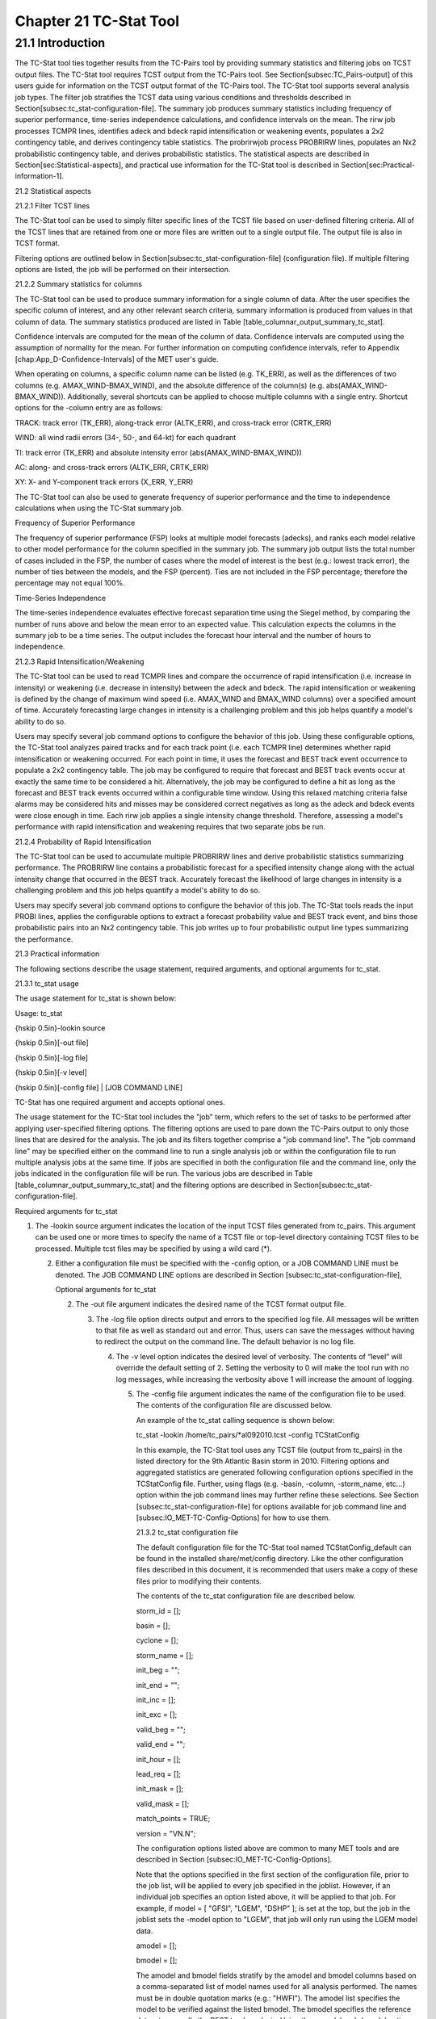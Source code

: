 .. _tc-stat:

Chapter 21 TC-Stat Tool
=======================

21.1 Introduction
_________________

The TC-Stat tool ties together results from the TC-Pairs tool by providing summary statistics and filtering jobs on TCST output files. The TC-Stat tool requires TCST output from the TC-Pairs tool. See Section[subsec:TC_Pairs-output] of this users guide for information on the TCST output format of the TC-Pairs tool. The TC-Stat tool supports several analysis job types. The filter job stratifies the TCST data using various conditions and thresholds described in Section[subsec:tc_stat-configuration-file]. The summary job produces summary statistics including frequency of superior performance, time-series independence calculations, and confidence intervals on the mean. The rirw job processes TCMPR lines, identifies adeck and bdeck rapid intensification or weakening events, populates a 2x2 contingency table, and derives contingency table statistics. The probrirwjob process PROBRIRW lines, populates an Nx2 probabilistic contingency table, and derives probabilistic statistics. The statistical aspects are described in Section[sec:Statistical-aspects], and practical use information for the TC-Stat tool is described in Section[sec:Practical-information-1].

21.2 Statistical aspects

21.2.1 Filter TCST lines

The TC-Stat tool can be used to simply filter specific lines of the TCST file based on user-defined filtering criteria. All of the TCST lines that are retained from one or more files are written out to a single output file. The output file is also in TCST format.

Filtering options are outlined below in Section[subsec:tc_stat-configuration-file] (configuration file). If multiple filtering options are listed, the job will be performed on their intersection.

21.2.2 Summary statistics for columns

The TC-Stat tool can be used to produce summary information for a single column of data. After the user specifies the specific column of interest, and any other relevant search criteria, summary information is produced from values in that column of data. The summary statistics produced are listed in Table [table_columnar_output_summary_tc_stat].

Confidence intervals are computed for the mean of the column of data. Confidence intervals are computed using the assumption of normality for the mean. For further information on computing confidence intervals, refer to Appendix [chap:App_D-Confidence-Intervals] of the MET user's guide.

When operating on columns, a specific column name can be listed (e.g. TK_ERR), as well as the differences of two columns (e.g. AMAX_WIND-BMAX_WIND), and the absolute difference of the column(s) (e.g. abs(AMAX_WIND-BMAX_WIND)). Additionally, several shortcuts can be applied to choose multiple columns with a single entry. Shortcut options for the -column entry are as follows:

TRACK: track error (TK_ERR), along-track error (ALTK_ERR), and cross-track error (CRTK_ERR)

WIND: all wind radii errors (34-, 50-, and 64-kt) for each quadrant

TI: track error (TK_ERR) and absolute intensity error (abs(AMAX_WIND-BMAX_WIND))

AC: along- and cross-track errors (ALTK_ERR, CRTK_ERR)

XY: X- and Y-component track errors (X_ERR, Y_ERR)

The TC-Stat tool can also be used to generate frequency of superior performance and the time to independence calculations when using the TC-Stat summary job.

Frequency of Superior Performance

The frequency of superior performance (FSP) looks at multiple model forecasts (adecks), and ranks each model relative to other model performance for the column specified in the summary job. The summary job output lists the total number of cases included in the FSP, the number of cases where the model of interest is the best (e.g.: lowest track error), the number of ties between the models, and the FSP (percent). Ties are not included in the FSP percentage; therefore the percentage may not equal 100%.

Time-Series Independence

The time-series independence evaluates effective forecast separation time using the Siegel method, by comparing the number of runs above and below the mean error to an expected value. This calculation expects the columns in the summary job to be a time series. The output includes the forecast hour interval and the number of hours to independence.

21.2.3 Rapid Intensification/Weakening

The TC-Stat tool can be used to read TCMPR lines and compare the occurrence of rapid intensification (i.e. increase in intensity) or weakening (i.e. decrease in intensity) between the adeck and bdeck. The rapid intensification or weakening is defined by the change of maximum wind speed (i.e. AMAX_WIND and BMAX_WIND columns) over a specified amount of time. Accurately forecasting large changes in intensity is a challenging problem and this job helps quantify a model's ability to do so.

Users may specify several job command options to configure the behavior of this job. Using these configurable options, the TC-Stat tool analyzes paired tracks and for each track point (i.e. each TCMPR line) determines whether rapid intensification or weakening occurred. For each point in time, it uses the forecast and BEST track event occurrence to populate a 2x2 contingency table. The job may be configured to require that forecast and BEST track events occur at exactly the same time to be considered a hit. Alternatively, the job may be configured to define a hit as long as the forecast and BEST track events occurred within a configurable time window. Using this relaxed matching criteria false alarms may be considered hits and misses may be considered correct negatives as long as the adeck and bdeck events were close enough in time. Each rirw job applies a single intensity change threshold. Therefore, assessing a model's performance with rapid intensification and weakening requires that two separate jobs be run.

21.2.4 Probability of Rapid Intensification

The TC-Stat tool can be used to accumulate multiple PROBRIRW lines and derive probabilistic statistics summarizing performance. The PROBRIRW line contains a probabilistic forecast for a specified intensity change along with the actual intensity change that occurred in the BEST track. Accurately forecast the likelihood of large changes in intensity is a challenging problem and this job helps quantify a model's ability to do so.

Users may specify several job command options to configure the behavior of this job. The TC-Stat tools reads the input PROBI lines, applies the configurable options to extract a forecast probability value and BEST track event, and bins those probabilistic pairs into an Nx2 contingency table. This job writes up to four probabilistic output line types summarizing the performance.

21.3 Practical information

The following sections describe the usage statement, required arguments, and optional arguments for tc_stat.

21.3.1 tc_stat usage

The usage statement for tc_stat is shown below:

Usage: tc_stat

{\hskip 0.5in}-lookin source

{\hskip 0.5in}[-out file]

{\hskip 0.5in}[-log file]

{\hskip 0.5in}[-v level]

{\hskip 0.5in}[-config file] | [JOB COMMAND LINE]

TC-Stat has one required argument and accepts optional ones.

The usage statement for the TC-Stat tool includes the "job" term, which refers to the set of tasks to be performed after applying user-specified filtering options. The filtering options are used to pare down the TC-Pairs output to only those lines that are desired for the analysis. The job and its filters together comprise a "job command line". The "job command line" may be specified either on the command line to run a single analysis job or within the configuration file to run multiple analysis jobs at the same time. If jobs are specified in both the configuration file and the command line, only the jobs indicated in the configuration file will be run. The various jobs are described in Table [table_columnar_output_summary_tc_stat] and the filtering options are described in Section[subsec:tc_stat-configuration-file].

Required arguments for tc_stat

1. The -lookin source argument indicates the location of the input TCST files generated from tc_pairs. This argument can be used one or more times to specify the name of a TCST file or top-level directory containing TCST files to be processed. Multiple tcst files may be specified by using a wild card (*).

   2. Either a configuration file must be specified with the -config option, or a JOB COMMAND LINE must be denoted. The JOB COMMAND LINE options are described in Section [subsec:tc_stat-configuration-file],

      Optional arguments for tc_stat

      2. The -out file argument indicates the desired name of the TCST format output file.

	 3. The -log file option directs output and errors to the specified log file. All messages will be written to that file as well as standard out and error. Thus, users can save the messages without having to redirect the output on the command line. The default behavior is no log file.

	    4. The -v level option indicates the desired level of verbosity. The contents of “level” will override the default setting of 2. Setting the verbosity to 0 will make the tool run with no log messages, while increasing the verbosity above 1 will increase the amount of logging.

	       5. The -config file argument indicates the name of the configuration file to be used. The contents of the configuration file are discussed below.

		  An example of the tc_stat calling sequence is shown below:

		  tc_stat -lookin /home/tc_pairs/*al092010.tcst -config TCStatConfig

		  In this example, the TC-Stat tool uses any TCST file (output from tc_pairs) in the listed directory for the 9th Atlantic Basin storm in 2010. Filtering options and aggregated statistics are generated following configuration options specified in the TCStatConfig file. Further, using flags (e.g. -basin, -column, -storm_name, etc...) option within the job command lines may further refine these selections. See Section [subsec:tc_stat-configuration-file] for options available for job command line and [subsec:IO_MET-TC-Config-Options] for how to use them.

		  21.3.2 tc_stat configuration file

		  The default configuration file for the TC-Stat tool named TCStatConfig_default can be found in the installed share/met/config directory. Like the other configuration files described in this document, it is recommended that users make a copy of these files prior to modifying their contents.

		  The contents of the tc_stat configuration file are described below.



		  storm_id     = [];

		  basin        = [];

		  cyclone      = [];

		  storm_name   = [];

		  init_beg     = "";

		  init_end     = "";

		  init_inc     = [];

		  init_exc     = [];

		  valid_beg    = "";

		  valid_end    = "";

		  init_hour    = [];

		  lead_req     = [];

		  init_mask    = [];

		  valid_mask   = [];

		  match_points = TRUE;

		  version      = "VN.N";

		  The configuration options listed above are common to many MET tools and are described in Section [subsec:IO_MET-TC-Config-Options].

		  Note that the options specified in the first section of the configuration file, prior to the job list, will be applied to every job specified in the joblist. However, if an individual job specifies an option listed above, it will be applied to that job. For example, if model = [ "GFSI", "LGEM", "DSHP" ]; is set at the top, but the job in the joblist sets the -model option to "LGEM", that job will only run using the LGEM model data.



		  amodel = [];

		  bmodel = [];

		  The amodel and bmodel fields stratify by the amodel and bmodel columns based on a comma-separated list of model names used for all analysis performed. The names must be in double quotation marks (e.g.: "HWFI"). The amodel list specifies the model to be verified against the listed bmodel. The bmodel specifies the reference dataset, generally the BEST track analysis. Using the -amodel and -bmodel options within the job command lines may further refine these selections.



		  valid_inc = [];

		  valid_exc = [];

		  The valid_inc and valid_exc fields stratify by valid times, based on a comma-separated list of specific valid times to include (inc) or exclude (exc). Time strings are defined by YYYYMMDD[_HH[MMSS]]. Using the -valid_inc and -valid_exc options within the job command lines may further refine these selections.



		  valid_hour = [];

		  lead       = [];

		  The valid_hour, and lead fields stratify by the initialization time, valid time, and lead time, respectively. This field specifies a comma-separated list of initialization times, valid times, and lead times in HH[MMSS] format. Using the -valid_hour and -lead options within the job command lines may further refine these selections.



		  line_type = [];

		  The line_type field stratifies by the line_type column. Currently TCMPR is the only line_type option used in MET-TC.



		  track_watch_warn = [];

		  The track_watch_warn flag stratifies over the watch_warn column in the TCST files. If any of the watch/warning statuses are present in a forecast track, the entire track is verified. The value "ALL" matches HUWARN, HUWATCH, TSWARN, TSWATCH. Using the -track_watch_warn option within the job command lines may further refine these selections.

		  Other uses of the WATCH_WARN column include filtering when:

		  1. A forecast is issued when a watch/warn is in effect

		     2. A forecast is verifying when a watch/warn is in effect

			3. A forecast is issued when a watch/warn is NOT in effect

			   4. A forecast is verified when a watch/warn is NOT in effect

			      The following filtering options can be achieved by the following:

			      1. init_str_name = ["WATCH_WARN"];

				 init_str_val = ["ALL"];

				 2. column_str_name = ["WATCH_WARN"];

				    column_str_val = ["ALL"];

				    3. init_str_name = ["WATCH_WARN"];

				       init_str_val = ["NA"];

				       4. column_str_name = ["WATCH_WARN"];

					  column_str_val = ["NA"];

					  Further information on the column_str and init_str fields is described below. Listing a comma-separated list of watch/warning types in the column_str_val field will stratify by a single or multiple types of warnings.



					  column_thresh_name = [];

					  column_thresh_val  = [];

					  The column_thresh_name and column_thresh_val fields stratify by applying thresholds to numeric data columns. Specify a comma-separated list of column names and thresholds to be applied. The length of column_thresh_val should match that of column_thresh_name. Using the -column_thresh name thresh option within the job command lines may further refine these selections.



					  column_str_name = [];

					  column_str_val  = [];

					  The column_str_name and column_str_val fields stratify by performing string matching on non-numeric data columns. Specify a comma-separated list of columns names and values to be checked. The length of the column_str_val should match that of the column_str_name. Using the -column_str name val option within the job command lines may further refine these selections.



					  init_thresh_name = [];

					  init_thresh_val  = [];

					  The init_thresh_name and init_thresh_val fields stratify by applying thresholds to numeric data columns only when lead = 0. If lead =0, but the value does not meet the threshold, discard the entire track. The length of the init_thresh_val should match that of the init_thresh_name. Using the -init_thresh name val option within the job command lines may further refine these selections.



					  init_str_name = [];

					  init_str_val  = [];

					  The init_str_name and init_str_val fields stratify by performing string matching on non-numeric data columns only when lead = 0. If lead =0, but the string does not match, discard the entire track. The length of the init_str_val should match that of the init_str_name. Using the -init_str name val option within the job command lines may further refine these selections.



					  water_only = FALSE;

					  The water_only flag stratifies by only using points where both the amodel and bmodel tracks are over water. When water_only = TRUE; once land is encountered the remainder of the forecast track is not used for the verification, even if the track moves back over water.



					  rirw = {

					     track  = NONE;

					        time   = "24";

						   exact  = TRUE;

						      thresh = >=30.0;

						      }

						      The rirw field specifies those track points for which rapid intensification (RI) or rapid weakening (RW) occurred, based on user defined RI/RW thresholds. The track entry specifies that RI/RW is not turned on (NONE), is computed based on the bmodel only (BDECK), is computed based on the amodel only (ADECK), or computed when both the amodel and bmodel (the union of the two) indicate RI/RW (BOTH). If track is set to ADECK, BDECK, or BOTH, only tracks exhibiting rapid intensification will be retained. Rapid intensification is officially defined as when the change in the maximum wind speed over a 24-hour period is greater than or equal to 30 kts. This is the default setting, however flexibility in this definition is provided through the use of the time, exact and thresh options. The time field specifies the time window (HH[MMSS] format) for which the RI/RW occurred. The exact field specifies whether to only count RI/RW when the intensity change is over the exact time window (TRUE), which follows the official RI definition, or if the intensity threshold is met anytime during the time window (FALSE). Finally, the thresh field specifies the user defined intensity threshold (where ">=" indicates RI, and "<=" indicates RW).

						      Using the -rirw_track, -rirw_time_adeck, -rirw_time_bdeck, -rirw_exact_adeck, -rirw_exact_bdeck, -rirw_thresh_adeck, -rirw_thresh_bdeck options within the job command lines may further refine these selections. See README_TC in data/config for how to use these options.



						      landfall     = FALSE;

						      landfall_beg = "-24";

						      landfall_end = "00";

						      The landfall, landfall_beg, and landfall_end fields specify whether only those track points occurring near landfall should be retained. The landfall retention window is defined as the hours offset from the time of landfall. Landfall is defined as the last bmodel track point before the distance to land switches from water to land. When landfall_end is set to 0, the track is retained from the landfall_beg to the time of landfall. Using the -landfall_window option with the job command lines may further refine these selections. The -landfall_window job command option takes 1 or 2 arguments in HH[MMSS] format. Use 1 argument to define a symmetric time window. For example, -landfall_window 06 defines the time window +/- 6 hours around the landfall time. Use 2 arguments to define an asymmetric time window. For example, -landfall_window 00 12 defines the time window from the landfall event to 12 hours after.



						      event_equal = FALSE;

						      The event_equal flag specifies whether only those track points common to all models in the dataset should be retained. The event equalization is performed only using cases common to all listed amodel entries. A case is defined by comparing the following columns in the TCST files: BMODEL, BASIN, CYCLONE, INIT, LEAD, VALID. This option may be modified using the -event_equal option within the job command lines.



						      event_equal_lead = [];

						      The event_equal_lead flag specifies lead times that must be present for a track to be included in the event equalization logic. The event equalization is performed only using cases common to all lead times listed, enabling the verification at each lead time to be performed on a consistent dataset. This option may be modified using the -event_equal_lead option within the job command lines.



						      out_init_mask = "";

						      The out_init_mask field applies polyline masking logic to the location of the amodel track at the initialization time. If the track point falls outside the mask, discard the entire track. This option may be modified using the -out_init_mask option within the job command lines.



						      out_valid_mask = "";

						      The out_valid_mask field applies polyline masking logic to the location of the amodel track at the valid time. If the track point falls outside the mask, discard the entire track. This option may be modified using the -out_valid_mask option within the job command lines.



						      jobs = [];

						      The user may specify one or more analysis jobs to be performed on the TCST lines that remain after applying the filtering parameters listed above. Each entry in the joblist contains the task and additional filtering options for a single analysis to be performed. There are three types of jobs available including filter, summary, and rirw. Please refer to the README_TC in data/config for details on how to call each job. The format for an analysis job is as follows:

						      -job job_name REQUIRED and OPTIONAL ARGUMENTS



						      e.g.: -job filter  -line_type TCMPR  -amodel HWFI   -dump_row ./tc_filter_job.tcst

						            -job summary -line_type TCMPR  -column TK_ERR -dump_row ./tc_summary_job.tcst

							          -job rirw    -line_type TCMPR  -rirw_time 24 -rirw_exact false -rirw_thresh ge20

								        -job probrirw -line_type PROBRIRW -column_thresh RI_WINDOW ==24 \

									                    -probri_thresh 30 -probri_prob_thresh ==0.25



											    21.3.3 tc_stat output

											    The output generated from the TC-Stat tool contains statistics produced by the analysis. Additionally, it includes information about the analysis job that produced the output for each line. The output can be redirected to an output file using the -out option. The format of output from each tc_stat job command is listed below.

											    Job: Filter

											    This job command finds and filters TCST lines down to those meeting the criteria selected by the filter's options. The filtered TCST lines are written to a file specified by the -dump_row option. The TCST output from this job follows the TCST output description in Chapters [chap:TC-Dland-tool] and [chap:TC-Pairs-tool].

											    Job: Summary

											    This job produces summary statistics for the column name specified by the -column option. The output of the summary job consists of three rows: "JOB_LIST", which shows the job definition parameters used for this job. "COL_NAME", followed by the summary statistics that are applied. “SUMMARY”, which is followed by the total, mean (with confidence intervals), standard deviation, minimum value, percentiles (10th, 25th, 50th, 75th, 90th), maximum value, interquartile range, range, sum, time to independence, and frequency of superior performance. The output columns are shown below in Table [table_columnar_output_summary_tc_stat] The -by option can also be used one or more times to make this job more powerful. Rather than running the specified job once, it will be run once for each unique combination of the entries found in the column(s) specified with the -by option.

											    Columnar output of “summary” job output from the TC-Stat tool.

											    Job: RIRW

											    The RIRW job produces contingency table counts and statistics defined by identifying rapid intensification or weakening events in the adeck and bdeck track. Users may specify several job command options to configure the behavior of this job:

											    • The -rirw_time HH[MMSS] option (or -rirw_time_adeck and -rirw_time_bdeck to specify different settings) defines the time window of interest. The default is 24 hours.

											      • The -rirw_exact bool option (or -rirw_exact_adeck and -rirw_exact_bdeck to specify different settings) is a boolean defining whether the exact intensity change or maximum intensity change over that time window should be used. For rapid intensification, the maximum increase in computed. For rapid weakening, the maximum decrease is used. The default is true.

												• The -rirw_thresh threshold option (or -rirw_thresh_adeck and -rirw_thresh_bdeck to specify different settings) defines the intensity change event threshold. The default is greater than or equal to 30 kts.

												  • The -rirw_window option may be passed one or two arguments in HH[MMSS] format to define how close adeck and bdeck events must be to be considered hits or correct negatives. One time string defines a symmetric time window while two time strings define an asymmetric time window. The default is 0, requiring an exact match in time.

												    • The -out_line_type option defines the output data that should written. This job can write contingency table counts (CTC), contingency table statistics (CTS), and RIRW matched pairs (MPR). The default is CTC and CTS, but the MPR output provides great amount of detail.

												      Users may also specify the -out_alpha option to define the alpha value for the confidence intervals in the CTS output line type. In addition, the -by column_name option is a convenient way of running the same job across multiple stratifications of data. For example, -by AMODEL runs the same job for each unique AMODEL name in the data.

												      Job: PROBRIRW

												      The PROBRIRW job produces probabilistic contingency table counts and statistics defined by placing forecast probabilities and BEST track rapid intensification events into an Nx2 contingency table. Users may specify several job command options to configure the behavior of this job:

												      • The -prob_thresh n option is required and defines which probability threshold should be evaluated. It determines which PROB_i column from the PROBRIRW line type is selected for the job. For example, use -prob_thresh 30 to evaluate forecast probabilities of a 30 kt increase or use -prob_thresh -30 to evaluate forecast probabilities of a 30 kt decrease in intensity. The default is a 30 kt increase.

													• The -prob_exact bool option is a boolean defining whether the exact or maximum BEST track intensity change over the time window should be used. If true, the values in the BDELTA column are used. If false, the values in the BDELTA_MAX column are used. The default is true.

													  • The -probri_bdelta_thresh threshold option defines the BEST track intensity change event threshold. This should typically be set consistent with the probability threshold (-prob_thresh) chosen above. The default is greater than or equal to 30 kts.

													    • The -probri_prob_thresh threshold_list option defines the probability thresholds used to create the output Nx2 contingency table. The default is probability bins of width 0.1. These probabilities may be specified as a list (>0.00,>0.25,>0.50,>0.75,>1.00) or using shorthand notation (==0.25) for bins of equal width.

													      • The -out_line_type option defines the output data that should written. This job can write PCT, PSTD, PJC, and PRC output line types. The default is PCT and PSTD.

														Users may also specify the -out_alpha option to define the alpha value for the confidence intervals in the PSTD output line type. Multiple values in the RI_WINDOW column cannot be combined in a single PROBRIRW job since BEST track intensity threshold should change for each. Using the -by RI_WINDOW option or -column_thresh RI_WINDOW ==24 option provide convenient ways avoiding this problem.

														Users should note that for the PROBRIRW line type, PROBRI_PROB is a derived column name. The -probri_thresh option defines the probabilities of interest (e.g. -probri_thresh 30) and the PROBRI_PROB column name refers those probability values, regardless of their column number. For example, the job command options -probri_thresh 30 -column_thresh PROBRI_PROB >0 select 30 kt probabilities and match probability values greater than 0.
